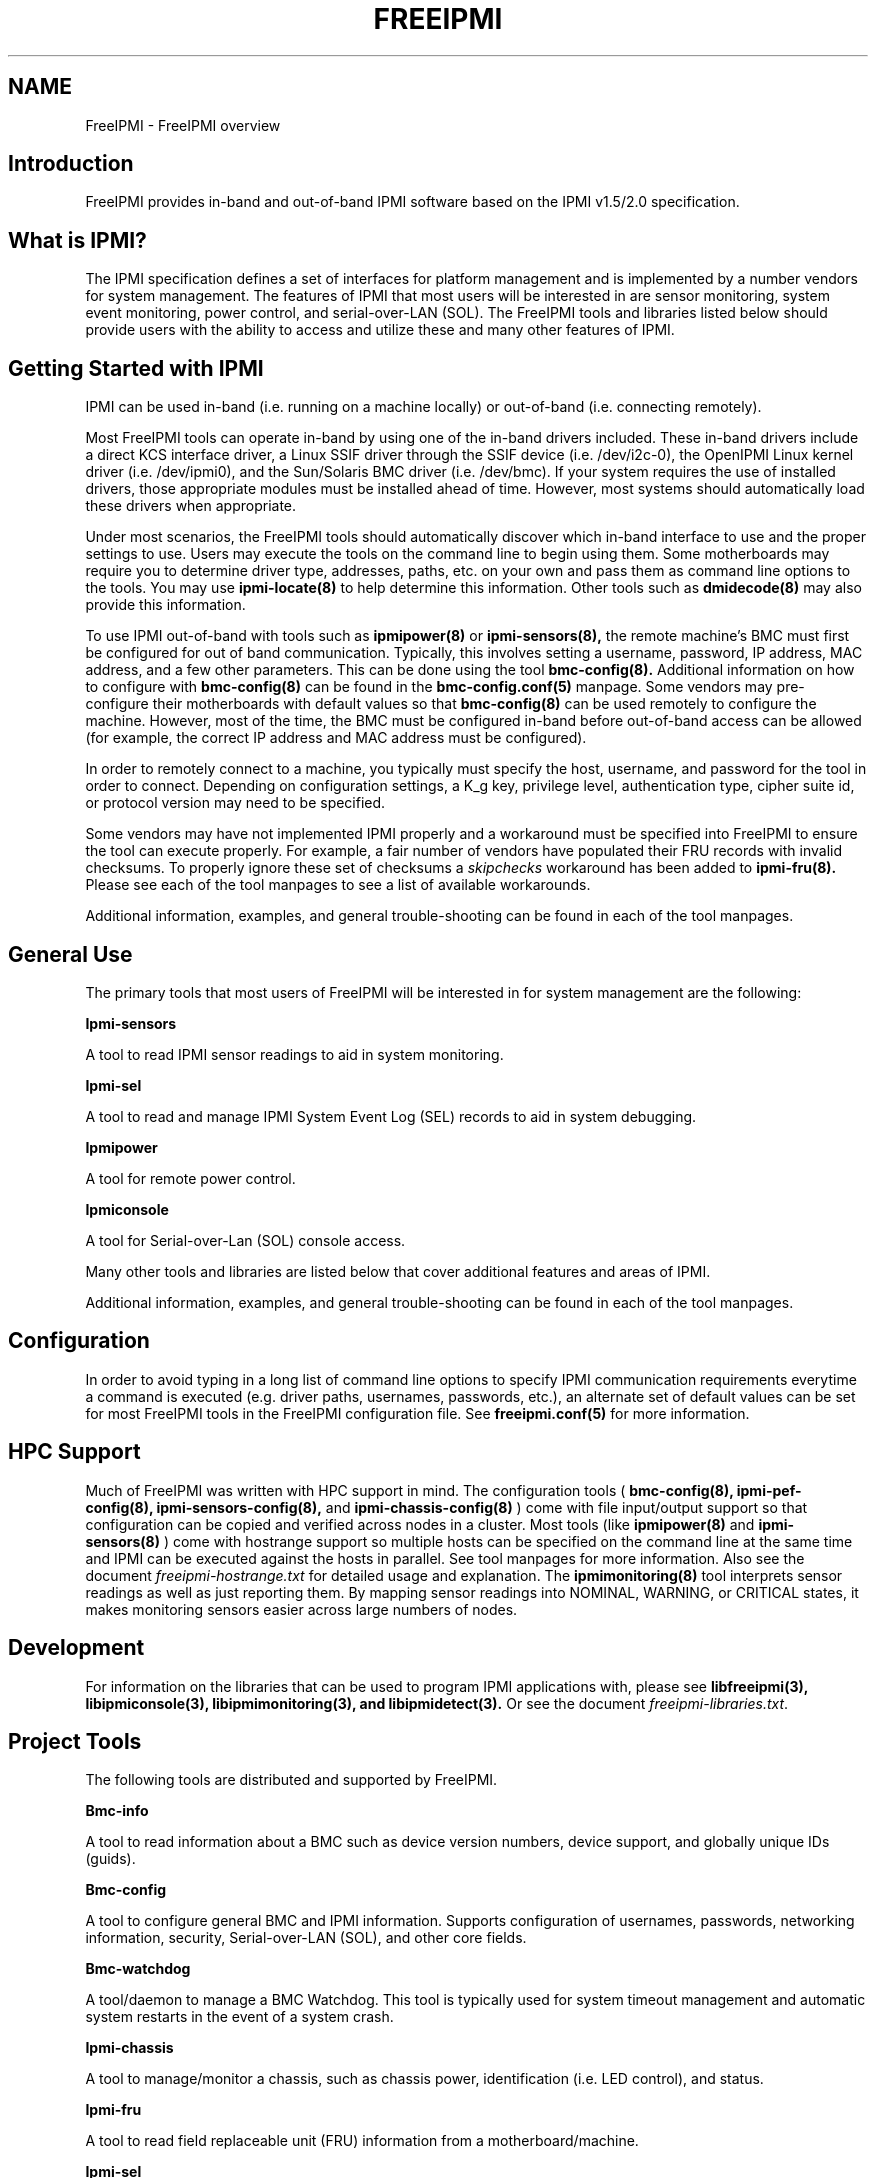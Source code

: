 

.TH FREEIPMI 7 "2010-12-06" "FreeIPMI 0.8.12" "Overview"
.SH "NAME"
FreeIPMI - FreeIPMI overview
.SH "Introduction"
FreeIPMI provides in-band and out-of-band IPMI software based on the
IPMI v1.5/2.0 specification.
.SH "What is IPMI?"
The IPMI specification defines a set of interfaces for platform
management and is implemented by a number vendors for system
management. The features of IPMI that most users will be interested
in are sensor monitoring, system event monitoring, power control, and
serial-over-LAN (SOL). The FreeIPMI tools and libraries listed below
should provide users with the ability to access and utilize these
and many other features of IPMI.
.PP
.SH "Getting Started with IPMI"
IPMI can be used in-band (i.e. running on a machine locally) or
out-of-band (i.e. connecting remotely).
.PP
Most FreeIPMI tools can operate in-band by using one of the in-band
drivers included. These in-band drivers include a direct KCS
interface driver, a Linux SSIF driver through the SSIF device
(i.e. /dev/i2c-0), the OpenIPMI Linux kernel driver (i.e. /dev/ipmi0),
and the Sun/Solaris BMC driver (i.e. /dev/bmc). If your system
requires the use of installed drivers, those appropriate modules must
be installed ahead of time. However, most systems should
automatically load these drivers when appropriate.
.PP
Under most scenarios, the FreeIPMI tools should automatically discover
which in-band interface to use and the proper settings to use. Users
may execute the tools on the command line to begin using them. Some
motherboards may require you to determine driver type, addresses,
paths, etc. on your own and pass them as command line options to the
tools. You may use
.B ipmi-locate(8)
to help determine
this information. Other tools such as
.B dmidecode(8)
may also provide
this information.
.PP
To use IPMI out-of-band with tools such as
.B ipmipower(8)
or
.B ipmi-sensors(8),
the remote machine's BMC must first be configured for out of band
communication. Typically, this involves setting a username, password,
IP address, MAC address, and a few other parameters. This can be done
using the tool
.B bmc-config(8).
Additional information on how to configure with
.B bmc-config(8)
can be found
in the
.B bmc-config.conf(5)
manpage. Some vendors may pre-configure their motherboards with
default values so that
.B bmc-config(8)
can be used remotely to configure the machine. However, most of the
time, the BMC must be configured in-band before out-of-band access can
be allowed (for example, the correct IP address and MAC address must
be configured).

.PP
In order to remotely connect to a machine, you typically must specify
the host, username, and password for the tool in order to connect.
Depending on configuration settings, a K_g key, privilege level,
authentication type, cipher suite id, or protocol version may need to
be specified.

.PP
Some vendors may have not implemented IPMI properly and a workaround
must be specified into FreeIPMI to ensure the tool can execute
properly. For example, a fair number of vendors have populated their
FRU records with invalid checksums. To properly ignore these set of
checksums a \fIskipchecks\fR workaround has been added to
.B ipmi-fru(8).
Please see each of the tool manpages to see a list of available
workarounds.

.PP
Additional information, examples, and general trouble-shooting can be
found in each of the tool manpages.

.SH "General Use"
The primary tools that most users of FreeIPMI will be interested in
for system management are the following:
.PP
.B Ipmi-sensors
.PP
A tool to read IPMI sensor readings to aid in system monitoring.
.PP
.B Ipmi-sel
.PP
A tool to read and manage IPMI System Event Log (SEL) records to aid
in system debugging.
.PP
.B Ipmipower
.PP
A tool for remote power control.
.PP
.B Ipmiconsole
.PP
A tool for Serial-over-Lan (SOL) console access.
.PP
Many other tools and libraries are listed below that cover additional
features and areas of IPMI.
.PP
Additional information, examples, and general trouble-shooting can be
found in each of the tool manpages.

.SH "Configuration"
In order to avoid typing in a long list of command line options to
specify IPMI communication requirements everytime a command is
executed (e.g. driver paths, usernames, passwords, etc.), an
alternate set of default values can be set for most FreeIPMI
tools in the FreeIPMI configuration file. See
.B freeipmi.conf(5)
for more information.

.SH "HPC Support"
Much of FreeIPMI was written with HPC support in mind. The
configuration tools (
.B bmc-config(8),
.B ipmi-pef-config(8),
.B ipmi-sensors-config(8),
and
.B ipmi-chassis-config(8)
) come with file input/output support so that configuration can be
copied and verified across nodes in a cluster. Most tools (like
.B ipmipower(8)
and
.B ipmi-sensors(8)
) come with hostrange support so multiple hosts can be specified on
the command line at the same time and IPMI can be executed against
the hosts in parallel. See tool manpages for more information.
Also see the document
\fIfreeipmi-hostrange.txt\fR
for detailed usage and explanation. The
.B ipmimonitoring(8)
tool interprets sensor readings as well as just reporting them. By
mapping sensor readings into NOMINAL, WARNING, or CRITICAL states, it
makes monitoring sensors easier across large numbers of nodes.

.SH "Development"

For information on the libraries that can be used to program IPMI
applications with, please see
.B libfreeipmi(3),
.B libipmiconsole(3),
.B libipmimonitoring(3),
.B and libipmidetect(3).
Or see the document
\fIfreeipmi-libraries.txt\fR.

.SH "Project Tools"
The following tools are distributed and supported by FreeIPMI.
.PP
.B Bmc-info
.PP
A tool to read information about a BMC such as device version numbers,
device support, and globally unique IDs (guids).
.PP
.B Bmc-config
.PP
A tool to configure general BMC and IPMI information. Supports
configuration of usernames, passwords, networking information,
security, Serial-over-LAN (SOL), and other core fields.
.PP
.B Bmc-watchdog
.PP
A tool/daemon to manage a BMC Watchdog. This tool is typically used
for system timeout management and automatic system restarts in the
event of a system crash.
.PP
.B Ipmi-chassis
.PP
A tool to manage/monitor a chassis, such as chassis power,
identification (i.e. LED control), and status.
.PP
.B Ipmi-fru
.PP
A tool to read field replaceable unit (FRU) information from a
motherboard/machine.
.PP
.B Ipmi-sel
.PP
A tool to read and manage IPMI System Event Log (SEL) records. SEL
records store system event information and may be useful for debugging
problems.
.PP
.B Ipmi-sensors
.PP
A tool to read IPMI sensor readings and sensor data repository (SDR)
information.
.PP
.B Ipmipower
.PP
A tool for remote power control.
.PP
.B Ipmiconsole
.PP
A tool for Serial-over-Lan (SOL) console access.
.PP
.B Ipmimonitoring
.PP
A tool for sensor monitoring and interpretation. The tool is similar
to ipmi-sensors, but sensor readings are analyzed and mapped into
Nominal, Warning, and Critical states.
.PP
.B Ipmi-raw
.PP
A tool that provides hex input/output of IPMI commands.
.PP
.B Ipmi-locate
.PP
A tool that can probe for information about the location of a BMC
device, such as device addresses.
.PP
.B Ipmi-chassis-config
.PP
A tool to configure IPMI chassis information. Supports configuration
of boot device, power restore policy, and other chassis related
fields.
.PP
.B Ipmi-pef-config
.PP
A tool to configure Platform Event Filtering (PEF) information.
.PP
.B Ipmi-sensors-config
.PP
A tool to configure IPMI sensors. Supports configuration of sensor
thresholds, sensor events, and other sensor related fields.
.PP
.B Ipmi-dcmi
.PP
A tool to perform Data Center Manageability Interface (DCMI) IPMI
extension commands. Supports extensions for asset management and
power usage management.
.PP
.B Bmc-device
.PP
A tool to perform advanced BMC commands.
.PP
.B Ipmiping
.PP
An IPMI ping tool for debugging.
.PP
.B Rmcpping
.PP
A RMCP ping tool for debugging.
.PP
.B Ipmi-oem
.PP
An IPMI tool for OEM specific commands.
.PP
.B Ipmidetect/Ipmidetectd
.PP
A tool and daemon for IPMI node detection.
.PP
Additional information, examples, and general trouble-shooting can be
found in each of the tool manpages.

.SH "Project Libraries"
The following libraries are distributed and supported by FreeIPMI.
.PP
.B Libfreeipmi
.PP
A C library that includes KCS, SSIF, OpenIPMI Linux, and Solaris BMC
drivers, IPMI 1.5 and IPMI 2.0 LAN communication interfaces, IPMI
packet building utilities, IPMI command utilities, and utilities for
reading/interpreting/managing IPMI.
.PP
.B Libipmiconsole
.PP
A library for Serial-over-Lan (SOL) console access. SOL console
access is abstracted into a file descriptor interface, so users may
read and write console data through a file descriptor.
.PP
.B Libipmimonitoring
.PP
A library for sensor monitoring and interpretation. Sensor monitoring
and interpretation of those sensors is abstracted into an API with
an iterator interface.
.PP
.B Libipmidetect
.PP
A library for IPMI node detection.
.SH "REPORTING BUGS"
Report bugs to <freeipmi\-users@gnu.org> or <freeipmi\-devel@gnu.org>.

.SH "COPYRIGHT"
Copyright \(co 2003-2010 FreeIPMI Core Team.

FreeIPMI is free software; you can redistribute it and/or modify
it under the terms of the GNU General Public License as published by
the Free Software Foundation; either version 2 of the License, or (at
your option) any later version.

.SH "SEE ALSO"
libfreeipmi(3), libipmiconsole(3), libipmidetect(3),
libipmimonitoring(3), freeipmi.conf(5), bmc-config(8), bmc-device(8),
bmc-info(8), bmc-watchdog(8), ipmi-chassis(8), ipmi-fru(8),
ipmi-locate(8), ipmi-oem(8), ipmi-pef-config(8), ipmi-raw(8),
ipmi-sel(8), ipmi-sensors(8), ipmi-sensors-config(8), ipmiconsole(8),
ipmidetect(8), ipmimonitoring(8), ipmiping(8), ipmipower(8),
rmcpping(8)
.PP
http://www.gnu.org/software/freeipmi/
